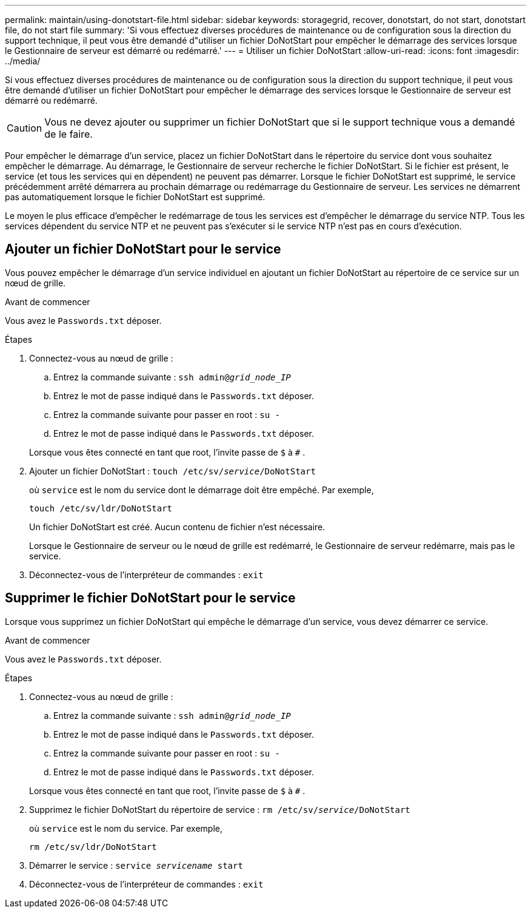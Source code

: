 ---
permalink: maintain/using-donotstart-file.html 
sidebar: sidebar 
keywords: storagegrid, recover, donotstart, do not start, donotstart file, do not start file 
summary: 'Si vous effectuez diverses procédures de maintenance ou de configuration sous la direction du support technique, il peut vous être demandé d"utiliser un fichier DoNotStart pour empêcher le démarrage des services lorsque le Gestionnaire de serveur est démarré ou redémarré.' 
---
= Utiliser un fichier DoNotStart
:allow-uri-read: 
:icons: font
:imagesdir: ../media/


[role="lead"]
Si vous effectuez diverses procédures de maintenance ou de configuration sous la direction du support technique, il peut vous être demandé d'utiliser un fichier DoNotStart pour empêcher le démarrage des services lorsque le Gestionnaire de serveur est démarré ou redémarré.


CAUTION: Vous ne devez ajouter ou supprimer un fichier DoNotStart que si le support technique vous a demandé de le faire.

Pour empêcher le démarrage d'un service, placez un fichier DoNotStart dans le répertoire du service dont vous souhaitez empêcher le démarrage.  Au démarrage, le Gestionnaire de serveur recherche le fichier DoNotStart.  Si le fichier est présent, le service (et tous les services qui en dépendent) ne peuvent pas démarrer.  Lorsque le fichier DoNotStart est supprimé, le service précédemment arrêté démarrera au prochain démarrage ou redémarrage du Gestionnaire de serveur.  Les services ne démarrent pas automatiquement lorsque le fichier DoNotStart est supprimé.

Le moyen le plus efficace d’empêcher le redémarrage de tous les services est d’empêcher le démarrage du service NTP.  Tous les services dépendent du service NTP et ne peuvent pas s'exécuter si le service NTP n'est pas en cours d'exécution.



== Ajouter un fichier DoNotStart pour le service

Vous pouvez empêcher le démarrage d'un service individuel en ajoutant un fichier DoNotStart au répertoire de ce service sur un nœud de grille.

.Avant de commencer
Vous avez le `Passwords.txt` déposer.

.Étapes
. Connectez-vous au nœud de grille :
+
.. Entrez la commande suivante : `ssh admin@_grid_node_IP_`
.. Entrez le mot de passe indiqué dans le `Passwords.txt` déposer.
.. Entrez la commande suivante pour passer en root : `su -`
.. Entrez le mot de passe indiqué dans le `Passwords.txt` déposer.


+
Lorsque vous êtes connecté en tant que root, l'invite passe de `$` à `#` .

. Ajouter un fichier DoNotStart : `touch /etc/sv/_service_/DoNotStart`
+
où `service` est le nom du service dont le démarrage doit être empêché. Par exemple,

+
[listing]
----
touch /etc/sv/ldr/DoNotStart
----
+
Un fichier DoNotStart est créé.  Aucun contenu de fichier n'est nécessaire.

+
Lorsque le Gestionnaire de serveur ou le nœud de grille est redémarré, le Gestionnaire de serveur redémarre, mais pas le service.

. Déconnectez-vous de l'interpréteur de commandes : `exit`




== Supprimer le fichier DoNotStart pour le service

Lorsque vous supprimez un fichier DoNotStart qui empêche le démarrage d’un service, vous devez démarrer ce service.

.Avant de commencer
Vous avez le `Passwords.txt` déposer.

.Étapes
. Connectez-vous au nœud de grille :
+
.. Entrez la commande suivante : `ssh admin@_grid_node_IP_`
.. Entrez le mot de passe indiqué dans le `Passwords.txt` déposer.
.. Entrez la commande suivante pour passer en root : `su -`
.. Entrez le mot de passe indiqué dans le `Passwords.txt` déposer.


+
Lorsque vous êtes connecté en tant que root, l'invite passe de `$` à `#` .

. Supprimez le fichier DoNotStart du répertoire de service : `rm /etc/sv/_service_/DoNotStart`
+
où `service` est le nom du service. Par exemple,

+
[listing]
----
rm /etc/sv/ldr/DoNotStart
----
. Démarrer le service : `service _servicename_ start`
. Déconnectez-vous de l'interpréteur de commandes : `exit`

